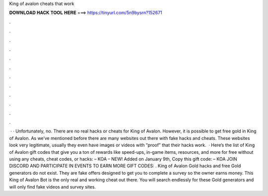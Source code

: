King of avalon cheats that work

𝐃𝐎𝐖𝐍𝐋𝐎𝐀𝐃 𝐇𝐀𝐂𝐊 𝐓𝐎𝐎𝐋 𝐇𝐄𝐑𝐄 ===> https://tinyurl.com/5n9bysrn?152671

.

.

.

.

.

.

.

.

.

.

.

.

 · · Unfortunately, no. There are no real hacks or cheats for King of Avalon. However, it is possible to get free gold in King of Avalon. As we’ve mentioned before there are many websites out there with fake hacks and cheats. These websites look very legitimate, usually they even have images or videos with “proof” that their hacks work.  · Here’s the list of King of Avalon gift codes that give you a ton of rewards like speed-ups, in-game items, resources, and more for free without using any cheats, cheat codes, or hacks: – KOA – NEW! Added on January 9th, Copy this gift code: – KOA JOIN DISCORD AND PARTICIPATE IN EVENTS TO EARN MORE GIFT CODES: . King of Avalon Gold hacks and free Gold generators do not exist. They are fake offers designed to get you to complete a survey so the owner earns money. This King of Avalon Bot is the only real and working cheat out there. You will search endlessly for these Gold generators and will only find fake videos and survey sites.
